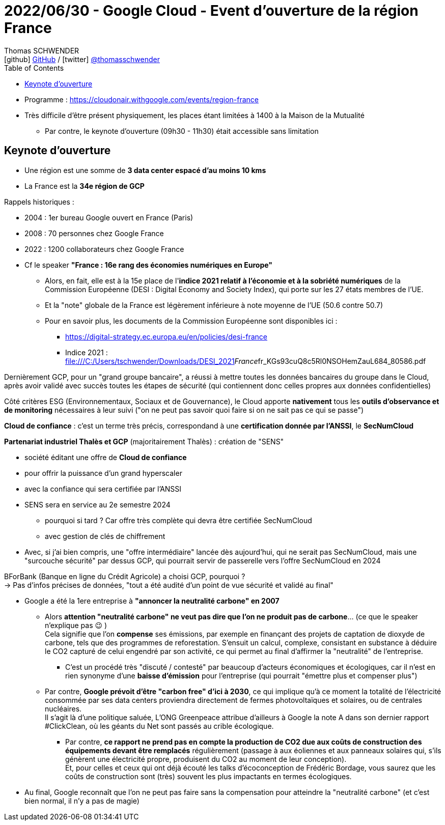 = 2022/06/30 - Google Cloud - Event d'ouverture de la région France
Thomas SCHWENDER <icon:github[] https://github.com/Ardemius/[GitHub] / icon:twitter[role="aqua"] https://twitter.com/thomasschwender[@thomasschwender]>
// Handling GitHub admonition blocks icons
ifndef::env-github[:icons: font]
ifdef::env-github[]
:status:
:outfilesuffix: .adoc
:caution-caption: :fire:
:important-caption: :exclamation:
:note-caption: :paperclip:
:tip-caption: :bulb:
:warning-caption: :warning:
endif::[]
:imagesdir: ./images
:source-highlighter: highlightjs
:highlightjs-languages: asciidoc
// We must enable experimental attribute to display Keyboard, button, and menu macros
:experimental:
// Next 2 ones are to handle line breaks in some particular elements (list, footnotes, etc.)
:lb: pass:[<br> +]
:sb: pass:[<br>]
// check https://github.com/Ardemius/personal-wiki/wiki/AsciiDoctor-tips for tips on table of content in GitHub
:toc: macro
:toclevels: 4
// To number the sections of the table of contents
//:sectnums:
// Add an anchor with hyperlink before the section title
:sectanchors:
// To turn off figure caption labels and numbers
:figure-caption!:
// Same for examples
//:example-caption!:
// To turn off ALL captions
// :caption:

toc::[]

* Programme : https://cloudonair.withgoogle.com/events/region-france
* Très difficile d'être présent physiquement, les places étant limitées à 1400 à la Maison de la Mutualité
	** Par contre, le keynote d'ouverture (09h30 - 11h30) était accessible sans limitation

== Keynote d'ouverture

* Une région est une somme de *3 data center espacé d'au moins 10 kms*
* La France est la *34e région de GCP*

Rappels historiques : 

	* 2004 : 1er bureau Google ouvert en France (Paris)
	* 2008 : 70 personnes chez Google France
	* 2022 : 1200 collaborateurs chez Google France

//-

* Cf le speaker *"France : 16e rang des économies numériques en Europe"*
	** Alors, en fait, elle est à la 15e place de l'*indice 2021 relatif à l'économie et à la sobriété numériques* de la Commission Européenne (DESI : Digital Economy and Society Index), qui porte sur les 27 états membres de l'UE.
	** Et la "note" globale de la France est légèrement inférieure à note moyenne de l'UE (50.6 contre 50.7)
	** Pour en savoir plus, les documents de la Commission Européenne sont disponibles ici : 
		*** https://digital-strategy.ec.europa.eu/en/policies/desi-france
		*** Indice 2021 : file:///C:/Users/tschwender/Downloads/DESI_2021__France__fr_KGs93cuQ8c5Rl0NSOHemZauL684_80586.pdf

Dernièrement GCP, pour un "grand groupe bancaire", a réussi à mettre toutes les données bancaires du groupe dans le Cloud, après avoir validé avec succès toutes les étapes de sécurité (qui contiennent donc celles propres aux données confidentielles)

Côté critères ESG (Environnementaux, Sociaux et de Gouvernance), le Cloud apporte *nativement* tous les *outils d'observance et de monitoring* nécessaires à leur suivi ("on ne peut pas savoir quoi faire si on ne sait pas ce qui se passe")

*Cloud de confiance* : c'est un terme très précis, correspondand à une *certification donnée par l'ANSSI*, le *SecNumCloud*

*Partenariat industriel Thalès et GCP* (majoritairement Thalès) : création de "SENS"

	* société éditant une offre de *Cloud de confiance*
	* pour offrir la puissance d'un grand hyperscaler
	* avec la confiance qui sera certifiée par l'ANSSI
	* SENS sera en service au 2e semestre 2024
		** pourquoi si tard ? Car offre très complète qui devra être certifiée SecNumCloud
		** avec gestion de clés de chiffrement
	* Avec, si j'ai bien compris, une "offre intermédiaire" lancée dès aujourd'hui, qui ne serait pas SecNumCloud, mais une "surcouche sécurité" par dessus GCP, qui pourrait servir de passerelle vers l'offre SecNumCloud en 2024

BForBank (Banque en ligne du Crédit Agricole) a choisi GCP, pourquoi ? +
-> Pas d'infos précises de données, "tout a été audité d'un point de vue sécurité et validé au final"

* Google a été la 1ere entreprise à *"annoncer la neutralité carbone" en 2007*
	** Alors *attention "neutralité carbone" ne veut pas dire que l'on ne produit pas de carbone*... (ce que le speaker n'explique pas 😉 ) +
	Cela signifie que l'on *compense* ses émissions, par exemple en finançant des projets de captation de dioxyde de carbone, tels que des programmes de reforestation. S’ensuit un calcul, complexe, consistant en substance à déduire le CO2 capturé de celui engendré par son activité, ce qui permet au final d’affirmer la "neutralité" de l'entreprise.
		*** C'est un procédé très "discuté / contesté" par beaucoup d'acteurs économiques et écologiques, car il n'est en rien synonyme d'une *baisse d'émission* pour l'entreprise (qui pourrait "émettre plus et compenser plus")
	** Par contre, *Google prévoit d'être "carbon free" d'ici à 2030*, ce qui implique qu'à ce moment la totalité de l’électricité consommée par ses data centers proviendra directement de fermes photovoltaïques et solaires, ou de centrales nucléaires. +
	Il s'agit là d'une politique saluée, L’ONG Greenpeace attribue d’ailleurs à Google la note A dans son dernier rapport #ClickClean, où les géants du Net sont passés au crible écologique.
		*** Par contre, *ce rapport ne prend pas en compte la production de CO2 due aux coûts de construction des équipements devant être remplacés* régulièrement (passage à aux éoliennes et aux panneaux solaires qui, s’ils génèrent une électricité propre, produisent du CO2 au moment de leur conception). +
		Et, pour celles et ceux qui ont déjà écouté les talks d'écoconception de Frédéric Bordage, vous saurez que les coûts de construction sont (très) souvent les plus impactants en termes écologiques.

* Au final, Google reconnaît que l'on ne peut pas faire sans la compensation pour atteindre la "neutralité carbone" (et c'est bien normal, il n'y a pas de magie)



